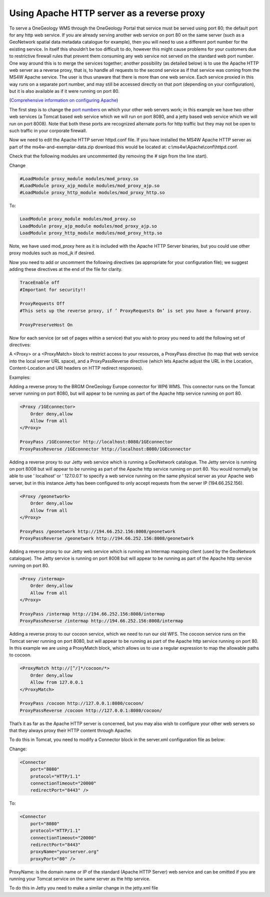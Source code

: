 
Using Apache HTTP server as a reverse proxy
===========================================

To serve a OneGeology WMS through the OneGeology Portal that service must be served using port 80; the default port for any http web service. If you are already serving another web service on port 80 on the same server (such as a GeoNetwork spatial data metadata catalogue for example), then you will need to use a different port number for the existing service. In itself this shouldn’t be too difficult to do, however this might cause problems for your customers due to restrictive firewall rules that prevent them consuming any web service not served on the standard web port number. One way around this is to merge the services together; another possibility (as detailed below) is to use the Apache HTTP web server as a reverse proxy, that is, to handle all requests to the second service as if that service was coming from the MS4W Apache service. The user is thus unaware that there is more than one web service. Each service proxied in this way runs on a separate port number, and may still be accessed directly on that port (depending on your configuration), but it is also available as if it were running on port 80.

(`Comprehensive information on configuring Apache <https://httpd.apache.org/docs/current/urlmapping.html>`_)

The first step is to change the `port numbers <https://www.iana.org/assignments/service-names-port-numbers/service-names-port-numbers.xhtml>`_ on which your other web servers work; in this example we have two other web services (a Tomcat based web service which we will run on port 8080, and a jetty based web service which we will run on port 8008). Note that both these ports are recognized alternate ports for http traffic but they may not be open to such traffic in your corporate firewall.

Now we need to edit the Apache HTTP server httpd.conf file. If you have installed the MS4W Apache HTTP server as part of the ms4w-and-exemplar-data.zip download this would be located at: c:\\ms4w\\Apache\\conf\\httpd.conf.

Check that the following modules are uncommented (by removing the # sign from the line start).

Change

.. code-block:: apacheconf

    #LoadModule proxy_module modules/mod_proxy.so
    #LoadModule proxy_ajp_module modules/mod_proxy_ajp.so
    #LoadModule proxy_http_module modules/mod_proxy_http.so

To:

.. code-block:: apacheconf

    LoadModule proxy_module modules/mod_proxy.so
    LoadModule proxy_ajp_module modules/mod_proxy_ajp.so
    LoadModule proxy_http_module modules/mod_proxy_http.so

Note, we have used mod\_proxy here as it is included with the Apache HTTP Server binaries, but you could use other proxy modules such as mod\_jk if desired.

Now you need to add or uncomment the following directives (as appropriate for your configuration file); we suggest adding these directives at the end of the file for clarity.

.. code-block:: apacheconf

    TraceEnable off
    #Important for security!!

    ProxyRequests Off
    #This sets up the reverse proxy, if ’ ProxyRequests On’ is set you have a forward proxy.

    ProxyPreserveHost On

Now for each service (or set of pages within a service) that you wish to proxy you need to add the following set of directives:

A <Proxy> or a <ProxyMatch> block to restrict access to your resources, a ProxyPass directive (to map that web service into the local server URL space), and a ProxyPassReverse directive (which lets Apache adjust the URL in the Location, Content-Location and URI headers on HTTP redirect responses).


Examples:

Adding a reverse proxy to the BRGM OneGeology Europe connector for WP6 WMS. This connector runs on the Tomcat server running on port 8080, but will appear to be running as part of the Apache http service running on port 80.

.. code-block:: apacheconf

    <Proxy /1GEconnector>
        Order deny,allow
        Allow from all
    </Proxy>

    ProxyPass /1GEconnector http://localhost:8080/1GEconnector
    ProxyPassReverse /1GEconnector http://localhost:8080/1GEconnector

Adding a reverse proxy to our Jetty web service which is running a GeoNetwork catalogue. The Jetty service is running on port 8008 but will appear to be running as part of the Apache http service running on port 80. You would normally be able to use ’ localhost’ or ’ 127.0.0.1’ to specify a web service running on the same physical server as your Apache web server, but in this instance Jetty has been configured to only accept requests from the server IP (194.66.252.156).


.. code-block:: apacheconf

    <Proxy /geonetwork>
        Order deny,allow
        Allow from all
    </Proxy>

    ProxyPass /geonetwork http://194.66.252.156:8008/geonetwork
    ProxyPassReverse /geonetwork http://194.66.252.156:8008/geonetwork

Adding a reverse proxy to our Jetty web service which is running an Intermap mapping client (used by the GeoNetwork catalogue). The Jetty service is running on port 8008 but will appear to be running as part of the Apache http service running on port 80.

.. code-block:: apacheconf

    <Proxy /intermap>
        Order deny,allow
        Allow from all
    </Proxy>

    ProxyPass /intermap http://194.66.252.156:8008/intermap
    ProxyPassReverse /intermap http://194.66.252.156:8008/intermap


Adding a reverse proxy to our cocoon service, which we need to run our old WFS. The cocoon service runs on the Tomcat server running on port 8080, but will appear to be running as part of the Apache http service running on port 80. In this example we are using a ProxyMatch block, which allows us to use a regular expression to map the allowable paths to cocoon.

.. code-block:: apacheconf

    <ProxyMatch http://[^/]*/cocoon/*>
        Order deny,allow
        Allow from 127.0.0.1
    </ProxyMatch>

    ProxyPass /cocoon http://127.0.0.1:8080/cocoon/
    ProxyPassReverse /cocoon http://127.0.0.1:8080/cocoon/

That’s it as far as the Apache HTTP server is concerned, but you may also wish to configure your other web servers so that they always proxy their HTTP content through Apache.

To do this in Tomcat, you need to modify a Connector block in the server.xml configuration file as below:

Change:

.. code-block:: xml

    <Connector
        port="8080"
        protocol="HTTP/1.1"
        connectionTimeout="20000"
        redirectPort="8443" />

To:

.. code-block:: xml

    <Connector
        port="8080"
        protocol="HTTP/1.1"
        connectionTimeout="20000"
        redirectPort="8443"
        proxyName="yourserver.org"
        proxyPort="80" />

ProxyName: is the domain name or IP of the standard (Apache HTTP Server) web service and can be omitted if you are running your Tomcat service on the same server as the http service.

To do this in Jetty you need to make a similar change in the jetty.xml file
